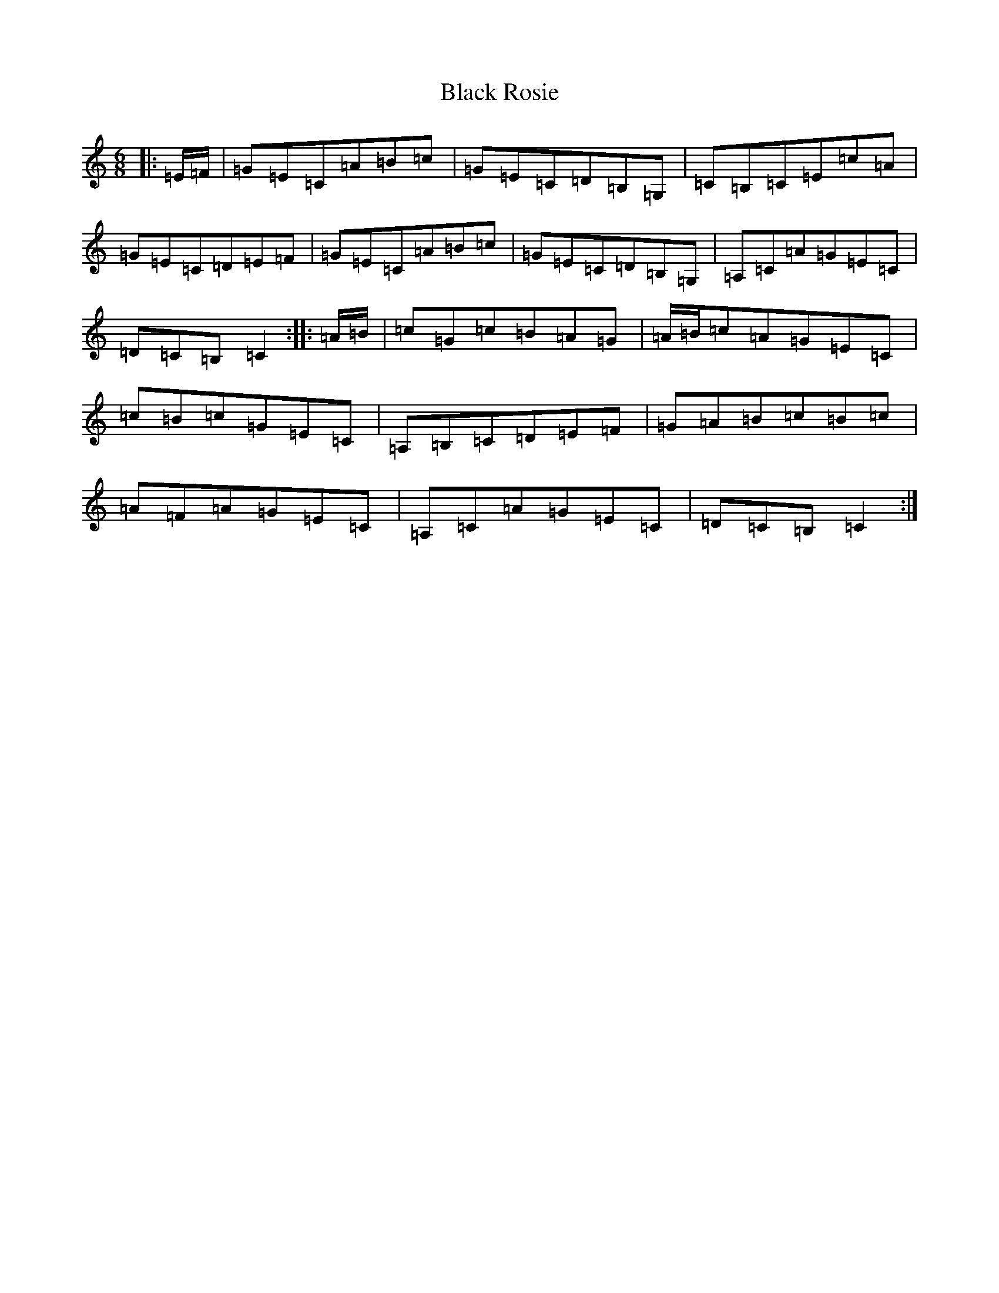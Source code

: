 X: 1968
T: Black Rosie
S: https://thesession.org/tunes/8841#setting8841
R: jig
M:6/8
L:1/8
K: C Major
|:=E/2=F/2|=G=E=C=A=B=c|=G=E=C=D=B,=G,|=C=B,=C=E=c=A|=G=E=C=D=E=F|=G=E=C=A=B=c|=G=E=C=D=B,=G,|=A,=C=A=G=E=C|=D=C=B,=C2:||:=A/2=B/2|=c=G=c=B=A=G|=A/2=B/2=c=A=G=E=C|=c=B=c=G=E=C|=A,=B,=C=D=E=F|=G=A=B=c=B=c|=A=F=A=G=E=C|=A,=C=A=G=E=C|=D=C=B,=C2:|